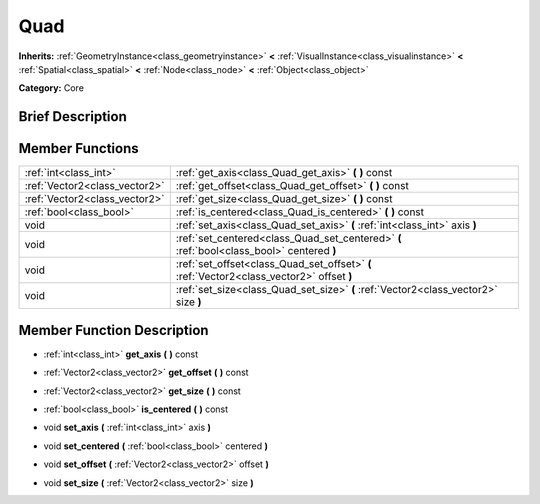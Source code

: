 .. Generated automatically by doc/tools/makerst.py in Godot's source tree.
.. DO NOT EDIT THIS FILE, but the doc/base/classes.xml source instead.

.. _class_Quad:

Quad
====

**Inherits:** :ref:`GeometryInstance<class_geometryinstance>` **<** :ref:`VisualInstance<class_visualinstance>` **<** :ref:`Spatial<class_spatial>` **<** :ref:`Node<class_node>` **<** :ref:`Object<class_object>`

**Category:** Core

Brief Description
-----------------



Member Functions
----------------

+--------------------------------+---------------------------------------------------------------------------------------------+
| :ref:`int<class_int>`          | :ref:`get_axis<class_Quad_get_axis>`  **(** **)** const                                     |
+--------------------------------+---------------------------------------------------------------------------------------------+
| :ref:`Vector2<class_vector2>`  | :ref:`get_offset<class_Quad_get_offset>`  **(** **)** const                                 |
+--------------------------------+---------------------------------------------------------------------------------------------+
| :ref:`Vector2<class_vector2>`  | :ref:`get_size<class_Quad_get_size>`  **(** **)** const                                     |
+--------------------------------+---------------------------------------------------------------------------------------------+
| :ref:`bool<class_bool>`        | :ref:`is_centered<class_Quad_is_centered>`  **(** **)** const                               |
+--------------------------------+---------------------------------------------------------------------------------------------+
| void                           | :ref:`set_axis<class_Quad_set_axis>`  **(** :ref:`int<class_int>` axis  **)**               |
+--------------------------------+---------------------------------------------------------------------------------------------+
| void                           | :ref:`set_centered<class_Quad_set_centered>`  **(** :ref:`bool<class_bool>` centered  **)** |
+--------------------------------+---------------------------------------------------------------------------------------------+
| void                           | :ref:`set_offset<class_Quad_set_offset>`  **(** :ref:`Vector2<class_vector2>` offset  **)** |
+--------------------------------+---------------------------------------------------------------------------------------------+
| void                           | :ref:`set_size<class_Quad_set_size>`  **(** :ref:`Vector2<class_vector2>` size  **)**       |
+--------------------------------+---------------------------------------------------------------------------------------------+

Member Function Description
---------------------------

.. _class_Quad_get_axis:

- :ref:`int<class_int>`  **get_axis**  **(** **)** const

.. _class_Quad_get_offset:

- :ref:`Vector2<class_vector2>`  **get_offset**  **(** **)** const

.. _class_Quad_get_size:

- :ref:`Vector2<class_vector2>`  **get_size**  **(** **)** const

.. _class_Quad_is_centered:

- :ref:`bool<class_bool>`  **is_centered**  **(** **)** const

.. _class_Quad_set_axis:

- void  **set_axis**  **(** :ref:`int<class_int>` axis  **)**

.. _class_Quad_set_centered:

- void  **set_centered**  **(** :ref:`bool<class_bool>` centered  **)**

.. _class_Quad_set_offset:

- void  **set_offset**  **(** :ref:`Vector2<class_vector2>` offset  **)**

.. _class_Quad_set_size:

- void  **set_size**  **(** :ref:`Vector2<class_vector2>` size  **)**


